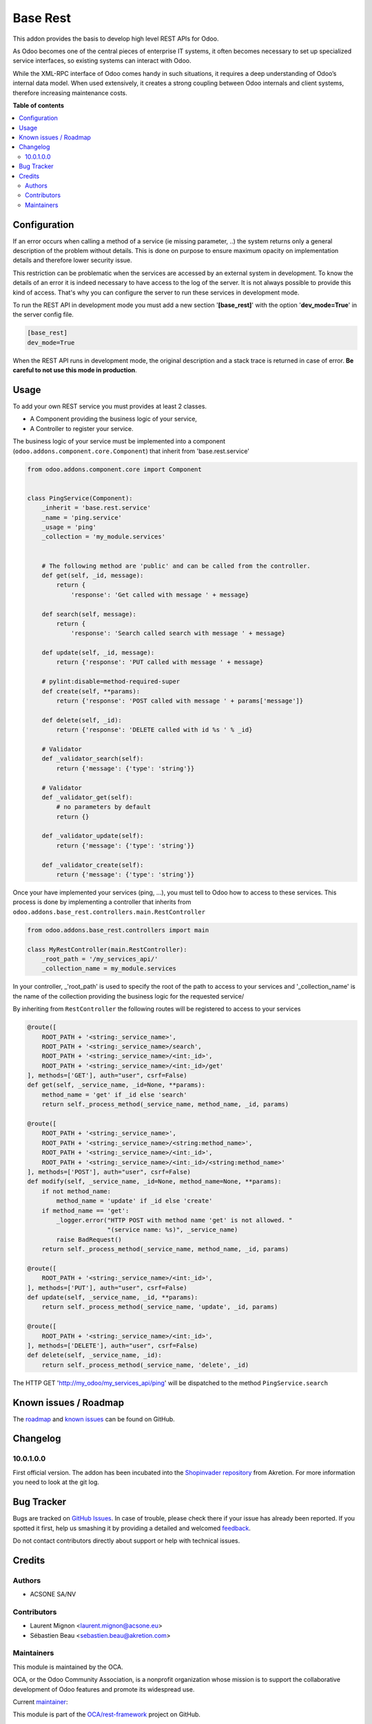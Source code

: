 =========
Base Rest
=========

.. !!!!!!!!!!!!!!!!!!!!!!!!!!!!!!!!!!!!!!!!!!!!!!!!!!!!
   !! This file is generated by oca-gen-addon-readme !!
   !! changes will be overwritten.                   !!
   !!!!!!!!!!!!!!!!!!!!!!!!!!!!!!!!!!!!!!!!!!!!!!!!!!!!

.. |badge1| image:: https://img.shields.io/badge/maturity-Beta-yellow.png
    :target: https://odoo-community.org/page/development-status
    :alt: Beta
.. |badge2| image:: https://img.shields.io/badge/licence-AGPL--3-blue.png
    :target: http://www.gnu.org/licenses/agpl-3.0-standalone.html
    :alt: License: AGPL-3
.. |badge3| image:: https://img.shields.io/badge/github-OCA%2Frest--framework-lightgray.png?logo=github
    :target: https://github.com/OCA/rest-framework/tree/12.0/base_rest
    :alt: OCA/rest-framework
.. |badge4| image:: https://img.shields.io/badge/weblate-Translate%20me-F47D42.png
    :target: https://translation.odoo-community.org/projects/rest-framework-12-0/rest-framework-12-0-base_rest
    :alt: Translate me on Weblate
.. |badge5| image:: https://img.shields.io/badge/runbot-Try%20me-875A7B.png
    :target: https://runbot.odoo-community.org/runbot/271/12.0
    :alt: Try me on Runbot

|badge1| |badge2| |badge3| |badge4| |badge5| 

This addon provides the basis to develop high level REST APIs for Odoo.

As Odoo becomes one of the central pieces of enterprise IT systems, it often
becomes necessary to set up specialized service interfaces, so existing
systems can interact with Odoo.

While the XML-RPC interface of Odoo comes handy in such situations, it
requires a deep understanding of Odoo’s internal data model. When used
extensively, it creates a strong coupling between Odoo internals and client
systems, therefore increasing maintenance costs.

**Table of contents**

.. contents::
   :local:

Configuration
=============

If an error occurs when calling a method of a service (ie missing parameter,
..) the system returns only a general description of the problem without
details. This is done on purpose to ensure maximum opacity on implementation
details and therefore lower security issue.

This restriction can be problematic when the services are accessed by an
external system in development. To know the details of an error it is indeed
necessary to have access to the log of the server. It is not always possible
to provide this kind of access. That's why you can configure the server to run
these services in development mode.

To run the REST API in development mode you must add a new section
'**[base_rest]**' with the option '**dev_mode=True**' in the server config
file.

.. code-block:: cfg

    [base_rest]
    dev_mode=True

When the REST API runs in development mode, the original description and a
stack trace is returned in case of error. **Be careful to not use this mode
in production**.

Usage
=====

To add your own REST service you must provides at least 2 classes.

* A Component providing the business logic of your service,
* A Controller to register your service.

The business logic of your service must be implemented into a component
(``odoo.addons.component.core.Component``) that inherit from
'base.rest.service'

.. code-block:: python

    from odoo.addons.component.core import Component


    class PingService(Component):
        _inherit = 'base.rest.service'
        _name = 'ping.service'
        _usage = 'ping'
        _collection = 'my_module.services'


        # The following method are 'public' and can be called from the controller.
        def get(self, _id, message):
            return {
                'response': 'Get called with message ' + message}

        def search(self, message):
            return {
                'response': 'Search called search with message ' + message}

        def update(self, _id, message):
            return {'response': 'PUT called with message ' + message}

        # pylint:disable=method-required-super
        def create(self, **params):
            return {'response': 'POST called with message ' + params['message']}

        def delete(self, _id):
            return {'response': 'DELETE called with id %s ' % _id}

        # Validator
        def _validator_search(self):
            return {'message': {'type': 'string'}}

        # Validator
        def _validator_get(self):
            # no parameters by default
            return {}

        def _validator_update(self):
            return {'message': {'type': 'string'}}

        def _validator_create(self):
            return {'message': {'type': 'string'}}

Once your have implemented your services (ping, ...), you must tell to Odoo
how to access to these services. This process is done by implementing a
controller that inherits from  ``odoo.addons.base_rest.controllers.main.RestController``

.. code-block:: python

    from odoo.addons.base_rest.controllers import main

    class MyRestController(main.RestController):
        _root_path = '/my_services_api/'
        _collection_name = my_module.services

In your controller, _'root_path' is used to specify the root of the path to
access to your services and '_collection_name' is the name of the collection
providing the business logic for the requested service/


By inheriting from ``RestController`` the following routes will be registered
to access to your services

.. code-block:: python

    @route([
        ROOT_PATH + '<string:_service_name>',
        ROOT_PATH + '<string:_service_name>/search',
        ROOT_PATH + '<string:_service_name>/<int:_id>',
        ROOT_PATH + '<string:_service_name>/<int:_id>/get'
    ], methods=['GET'], auth="user", csrf=False)
    def get(self, _service_name, _id=None, **params):
        method_name = 'get' if _id else 'search'
        return self._process_method(_service_name, method_name, _id, params)

    @route([
        ROOT_PATH + '<string:_service_name>',
        ROOT_PATH + '<string:_service_name>/<string:method_name>',
        ROOT_PATH + '<string:_service_name>/<int:_id>',
        ROOT_PATH + '<string:_service_name>/<int:_id>/<string:method_name>'
    ], methods=['POST'], auth="user", csrf=False)
    def modify(self, _service_name, _id=None, method_name=None, **params):
        if not method_name:
            method_name = 'update' if _id else 'create'
        if method_name == 'get':
            _logger.error("HTTP POST with method name 'get' is not allowed. "
                          "(service name: %s)", _service_name)
            raise BadRequest()
        return self._process_method(_service_name, method_name, _id, params)

    @route([
        ROOT_PATH + '<string:_service_name>/<int:_id>',
    ], methods=['PUT'], auth="user", csrf=False)
    def update(self, _service_name, _id, **params):
        return self._process_method(_service_name, 'update', _id, params)

    @route([
        ROOT_PATH + '<string:_service_name>/<int:_id>',
    ], methods=['DELETE'], auth="user", csrf=False)
    def delete(self, _service_name, _id):
        return self._process_method(_service_name, 'delete', _id)


The HTTP GET 'http://my_odoo/my_services_api/ping' will be dispatched to the
method ``PingService.search``

Known issues / Roadmap
======================

The `roadmap <https://github.com/OCA/rest-framework/issues?q=is%3Aopen+is%3Aissue+label%3Aenhancement+label%3Abase_rest>`_
and `known issues <https://github.com/OCA/rest-framework/issues?q=is%3Aopen+is%3Aissue+label%3Abug+label%3Abase_rest>`_ can
be found on GitHub.

Changelog
=========


10.0.1.0.0
~~~~~~~~~~

First official version. The addon has been incubated into the
`Shopinvader repository <https://github.com/akretion/odoo-shopinvader>`_ from
Akretion. For more information you need to look at the git log.

Bug Tracker
===========

Bugs are tracked on `GitHub Issues <https://github.com/OCA/rest-framework/issues>`_.
In case of trouble, please check there if your issue has already been reported.
If you spotted it first, help us smashing it by providing a detailed and welcomed
`feedback <https://github.com/OCA/rest-framework/issues/new?body=module:%20base_rest%0Aversion:%2012.0%0A%0A**Steps%20to%20reproduce**%0A-%20...%0A%0A**Current%20behavior**%0A%0A**Expected%20behavior**>`_.

Do not contact contributors directly about support or help with technical issues.

Credits
=======

Authors
~~~~~~~

* ACSONE SA/NV

Contributors
~~~~~~~~~~~~

* Laurent Mignon <laurent.mignon@acsone.eu>
* Sébastien Beau <sebastien.beau@akretion.com>

Maintainers
~~~~~~~~~~~

This module is maintained by the OCA.

.. image:: https://odoo-community.org/logo.png
   :alt: Odoo Community Association
   :target: https://odoo-community.org

OCA, or the Odoo Community Association, is a nonprofit organization whose
mission is to support the collaborative development of Odoo features and
promote its widespread use.

.. |maintainer-lmignon| image:: https://github.com/lmignon.png?size=40px
    :target: https://github.com/lmignon
    :alt: lmignon

Current `maintainer <https://odoo-community.org/page/maintainer-role>`__:

|maintainer-lmignon| 

This module is part of the `OCA/rest-framework <https://github.com/OCA/rest-framework/tree/12.0/base_rest>`_ project on GitHub.

You are welcome to contribute. To learn how please visit https://odoo-community.org/page/Contribute.
